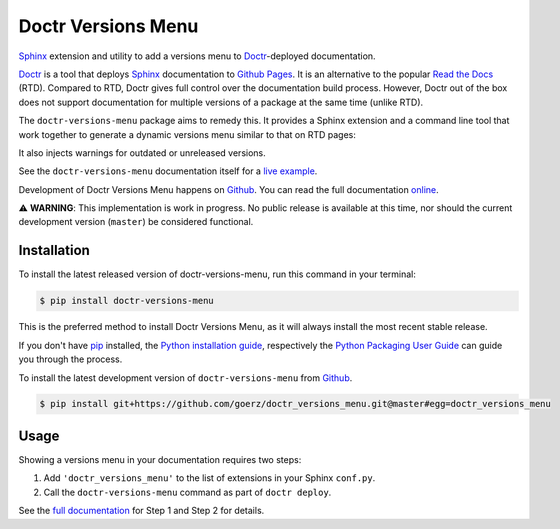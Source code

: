 ===================
Doctr Versions Menu
===================

.. image:: https://img.shields.io/badge/github-goerz/doctr__versions__menu-blue.svg
   :alt: Source code on Github
   :target: https://github.com/goerz/doctr_versions_menu

.. image:: https://img.shields.io/badge/docs-doctr-blue.svg
   :alt: Documentation
   :target: https://goerz.github.io/doctr_versions_menu/

.. image:: https://img.shields.io/pypi/v/doctr_versions_menu.svg
   :alt: doctr-versions-menu on the Python Package Index
   :target: https://pypi.python.org/pypi/doctr_versions_menu

.. image:: https://img.shields.io/travis/goerz/doctr_versions_menu.svg
   :alt: Travis Continuous Integration
   :target: https://travis-ci.org/goerz/doctr_versions_menu

.. image:: https://ci.appveyor.com/api/projects/status/tg95oketoqa94alp/branch/master?svg=true
   :alt: AppVeyor Continuous Integration
   :target: https://ci.appveyor.com/project/goerz/doctr-versions-menu

.. image:: https://img.shields.io/coveralls/github/goerz/doctr_versions_menu/master.svg
   :alt: Coveralls
   :target: https://coveralls.io/github/goerz/doctr_versions_menu?branch=master

.. image:: https://img.shields.io/badge/License-MIT-green.svg
   :alt: MIT License
   :target: https://opensource.org/licenses/MIT

Sphinx_ extension and utility to add a versions menu to Doctr_-deployed documentation.

Doctr_ is a tool that deploys Sphinx_ documentation to `Github Pages`_. It is an
alternative to the popular `Read the Docs`_ (RTD). Compared to RTD, Doctr gives
full control over the documentation build process. However, Doctr
out of the box does not support documentation for multiple versions of a
package at the same time (unlike RTD).

The ``doctr-versions-menu`` package aims to remedy this. It provides a Sphinx
extension and a command line tool that work together to generate a dynamic
versions menu similar to that on RTD pages:

.. image:: https://raw.githubusercontent.com/goerz/doctr_versions_menu/master/docs/_static/doctr-versions-menu-screenshot.png
  :alt: Doctr Versions Menu Screenshot

It also injects warnings for outdated or unreleased versions.

See the ``doctr-versions-menu`` documentation itself for a `live example <online_>`_.

Development of Doctr Versions Menu happens on `Github`_.
You can read the full documentation online_.

⚠️  **WARNING**: This implementation is work in progress. No public release is
available at this time, nor should the current development version (``master``)
be considered functional.


Installation
------------
To install the latest released version of doctr-versions-menu, run this command in your terminal:

.. code-block:: console

    $ pip install doctr-versions-menu

This is the preferred method to install Doctr Versions Menu, as it will always install the most recent stable release.

If you don't have `pip`_ installed, the `Python installation guide`_, respectively the `Python Packaging User Guide`_  can guide
you through the process.

To install the latest development version of ``doctr-versions-menu`` from `Github`_.

.. code-block:: console

    $ pip install git+https://github.com/goerz/doctr_versions_menu.git@master#egg=doctr_versions_menu


Usage
-----

Showing a versions menu in your documentation requires two steps:

1. Add ``'doctr_versions_menu'`` to the list of extensions in your Sphinx ``conf.py``.
2. Call the ``doctr-versions-menu`` command as part of ``doctr deploy``.

See the `full documentation <online_>`_ for Step 1 and Step 2 for details.


.. _Github: https://github.com/goerz/doctr_versions_menu
.. _Github pages: https://pages.github.com
.. _pip: https://pip.pypa.io
.. _Python installation guide: http://docs.python-guide.org/en/latest/starting/installation/
.. _Python Packaging User Guide: https://packaging.python.org/tutorials/installing-packages/
.. _Doctr: https://drdoctr.github.io
.. _Sphinx: https://www.sphinx-doc.org/
.. _online: https://goerz.github.io/doctr_versions_menu/
.. _Read the Docs: https://readthedocs.org
